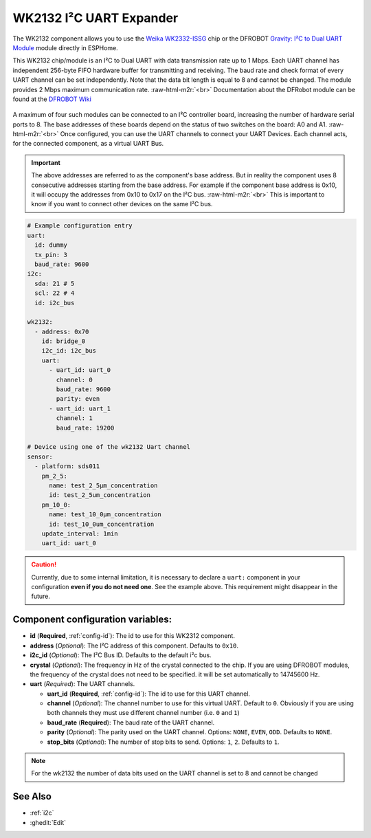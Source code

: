 WK2132 I²C UART Expander
========================

.. seo::
    :description: Instructions for setting up WK2132 I²C Component in ESPHome.
    :image: wk2132.jpg

.. role:: raw-html-m2r(raw)
   :format: html

The WK2132 component allows you to use the 
`Weika WK2332-ISSG <https://www.lcsc.com/product-detail/Interface-Specialized_WEIKAI-WK2132-ISSG_C401039.html>`__
chip or the DFROBOT `Gravity: I²C to Dual UART Module <https://www.dfrobot.com/product-2001.html>`__
module directly in ESPHome. 

This WK2132 chip/module is an I²C to Dual UART with data transmission rate up to 1 Mbps. Each UART channel has independent 
256-byte FIFO hardware buffer for transmitting and receiving. The baud rate and check format of every 
UART channel can be set independently. Note that the data bit length is equal to 8 and cannot be changed.
The module provides 2 Mbps maximum communication rate. \ :raw-html-m2r:`<br>`
Documentation about the DFRobot module can be found at the 
`DFROBOT Wiki <https://wiki.dfrobot.com/Gravity%3A%20IIC%20to%20Dual%20UART%20Module%20SKU%3A%20DFR0627>`__

.. figure:: images/DFR0627.jpg
  :align: center

A maximum of four such modules can be connected to an I²C controller board, increasing the number of 
hardware serial ports to 8. The base addresses of these boards depend on the status of two switches 
on the board: A0 and A1. \ :raw-html-m2r:`<br>`
Once configured, you can use the UART channels to connect your UART Devices. 
Each channel acts, for the connected component, as a virtual UART Bus. 

.. list-table::
  :header-rows: 1
  :width: 300px
  :align: center

    * - I²C address
      - A1
      - A0
    * - 0x10
      - 0
      - 0
    * - 0x30
      - 0
      - 1
    * - 0x50
      - 1
      - 0
    * - 0x70
      - 1
      - 1

.. important:: 

    The above addresses are referred to as the component's base address. But in reality the component
    uses 8 consecutive addresses starting from the base address. For example if the component base address 
    is 0x10, it will occupy the addresses from 0x10 to 0x17 on the I²C bus. \ :raw-html-m2r:`<br>`
    This is important to know if you want to connect other devices on the same I²C bus.

.. code-block:: yaml

    # Example configuration entry
    uart:
      id: dummy
      tx_pin: 3
      baud_rate: 9600
    i2c:
      sda: 21 # 5
      scl: 22 # 4
      id: i2c_bus

    wk2132:
      - address: 0x70
        id: bridge_0
        i2c_id: i2c_bus
        uart:
          - uart_id: uart_0
            channel: 0
            baud_rate: 9600
            parity: even
          - uart_id: uart_1
            channel: 1
            baud_rate: 19200

    # Device using one of the wk2132 Uart channel
    sensor: 
      - platform: sds011
        pm_2_5:
          name: test_2_5µm_concentration
          id: test_2_5um_concentration
        pm_10_0:
          name: test_10_0µm_concentration
          id: test_10_0um_concentration
        update_interval: 1min
        uart_id: uart_0

.. caution:: 

    Currently, due to some internal limitation, it is necessary to declare a ``uart:`` component in
    your configuration **even if you do not need one**. See the example above. This requirement 
    might disappear in the future.

Component configuration variables:
**********************************

- **id** (**Required**, :ref:`config-id`): The id to use for this WK2312 component.
- **address** (*Optional*): The I²C address of this component. Defaults to ``0x10``.
- **i2c_id** (*Optional*): The I²C Bus ID. Defaults to the default i²c bus.
- **crystal** (*Optional*): The frequency in Hz of the crystal connected to the chip.
  If you are using DFROBOT modules, the frequency of the crystal  does not need to be specified. 
  it will be set automatically to 14745600 Hz.
- **uart** (*Required*): The UART channels.

  - **uart_id** (**Required**, :ref:`config-id`): The id to use for this UART channel.
  - **channel** (*Optional*): The channel number to use for this virtual UART. Default to ``0``.
    Obviously if you are using both channels they must use different channel number (i.e. ``0`` and ``1``)
  - **baud_rate** (**Required**): The baud rate of the UART channel.
  - **parity** (*Optional*): The parity used on the UART channel. Options: ``NONE``, ``EVEN``, ``ODD``. Defaults to ``NONE``.
  - **stop_bits** (*Optional*): The number of stop bits to send. Options: ``1``, ``2``. Defaults to ``1``.

.. note::

    For the wk2132 the number of data bits used on the UART channel is set to 8 and cannot be changed

See Also
********

- :ref:`i2c`
- :ghedit:`Edit`
